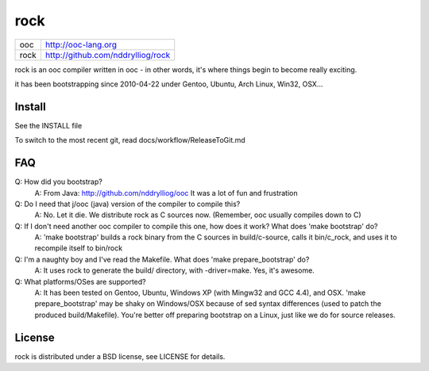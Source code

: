 rock
====

+-----+------------------------------------+
|ooc  | http://ooc-lang.org                |
+-----+------------------------------------+
|rock | http://github.com/nddrylliog/rock  |
+-----+------------------------------------+

rock is an ooc compiler written in ooc - in other words, it's
where things begin to become really exciting.

it has been bootstrapping since 2010-04-22 under Gentoo, Ubuntu,
Arch Linux, Win32, OSX...

Install
-------

See the INSTALL file

To switch to the most recent git, read docs/workflow/ReleaseToGit.md

FAQ
---

Q: How did you bootstrap?
    A: From Java: http://github.com/nddrylliog/ooc It was a lot of fun and frustration
Q: Do I need that j/ooc (java) version of the compiler to compile this?
    A: No. Let it die. We distribute rock as C sources now. (Remember, ooc
    usually compiles down to C)
Q: If I don't need another ooc compiler to compile this one, how does it work? What does 'make bootstrap' do?
    A: 'make bootstrap' builds a rock binary from the C sources in build/c-source,
    calls it bin/c_rock, and uses it to recompile itself to bin/rock
Q: I'm a naughty boy and I've read the Makefile. What does 'make prepare_bootstrap' do?
    A: It uses rock to generate the build/ directory, with -driver=make. Yes, it's awesome.
Q: What platforms/OSes are supported?
    A: It has been tested on Gentoo, Ubuntu, Windows XP (with Mingw32 and GCC 4.4), and OSX.
    'make prepare_bootstrap' may be shaky on Windows/OSX because of 
    sed syntax differences (used to patch the produced build/Makefile). You're
    better off preparing bootstrap on a Linux, just like we do for source releases.

License
-------

rock is distributed under a BSD license, see LICENSE for details.
